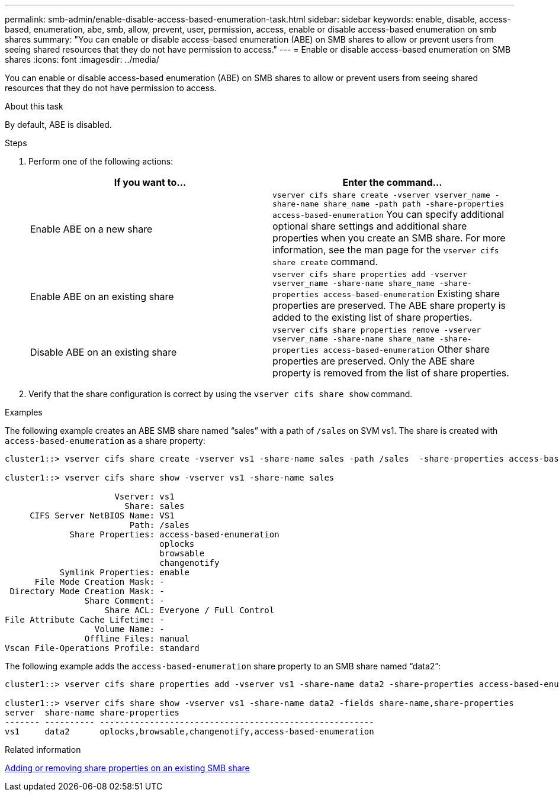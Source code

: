 ---
permalink: smb-admin/enable-disable-access-based-enumeration-task.html
sidebar: sidebar
keywords: enable, disable, access-based, enumeration, abe, smb, allow, prevent, user, permission, access, enable or disable access-based enumeration on smb shares
summary: "You can enable or disable access-based enumeration (ABE) on SMB shares to allow or prevent users from seeing shared resources that they do not have permission to access."
---
= Enable or disable access-based enumeration on SMB shares
:icons: font
:imagesdir: ../media/

[.lead]
You can enable or disable access-based enumeration (ABE) on SMB shares to allow or prevent users from seeing shared resources that they do not have permission to access.

.About this task

By default, ABE is disabled.

.Steps

. Perform one of the following actions:
+
[options="header"]
|===
| If you want to...| Enter the command...
a|
Enable ABE on a new share
a|
`vserver cifs share create -vserver vserver_name -share-name share_name -path path -share-properties access-based-enumeration`     You can specify additional optional share settings and additional share properties when you create an SMB share. For more information, see the man page for the `vserver cifs share create` command.
a|
Enable ABE on an existing share
a|
`vserver cifs share properties add -vserver vserver_name -share-name share_name -share-properties access-based-enumeration`     Existing share properties are preserved. The ABE share property is added to the existing list of share properties.
a|
Disable ABE on an existing share
a|
`vserver cifs share properties remove -vserver vserver_name -share-name share_name -share-properties access-based-enumeration`     Other share properties are preserved. Only the ABE share property is removed from the list of share properties.
|===

. Verify that the share configuration is correct by using the `vserver cifs share show` command.

.Examples

The following example creates an ABE SMB share named "`sales`" with a path of `/sales` on SVM vs1. The share is created with `access-based-enumeration` as a share property:

----
cluster1::> vserver cifs share create -vserver vs1 -share-name sales -path /sales  -share-properties access-based-enumeration,oplocks,browsable,changenotify

cluster1::> vserver cifs share show -vserver vs1 -share-name sales

                      Vserver: vs1
                        Share: sales
     CIFS Server NetBIOS Name: VS1
                         Path: /sales
             Share Properties: access-based-enumeration
                               oplocks
                               browsable
                               changenotify
           Symlink Properties: enable
      File Mode Creation Mask: -
 Directory Mode Creation Mask: -
                Share Comment: -
                    Share ACL: Everyone / Full Control
File Attribute Cache Lifetime: -
                  Volume Name: -
                Offline Files: manual
Vscan File-Operations Profile: standard
----

The following example adds the `access-based-enumeration` share property to an SMB share named "`data2`":

----
cluster1::> vserver cifs share properties add -vserver vs1 -share-name data2 -share-properties access-based-enumeration

cluster1::> vserver cifs share show -vserver vs1 -share-name data2 -fields share-name,share-properties
server  share-name share-properties
------- ---------- -------------------------------------------------------
vs1     data2      oplocks,browsable,changenotify,access-based-enumeration
----

.Related information

xref:add-remove-share-properties-eexisting-share-task.adoc[Adding or removing share properties on an existing SMB share]
